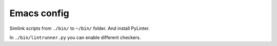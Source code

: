 ============
Emacs config
============

Simlink scripts from ``./bin/`` to ``~/bin/`` folder. And install PyLinter.

In ``./bin/lintrunner.py`` you can enable different checkers.
